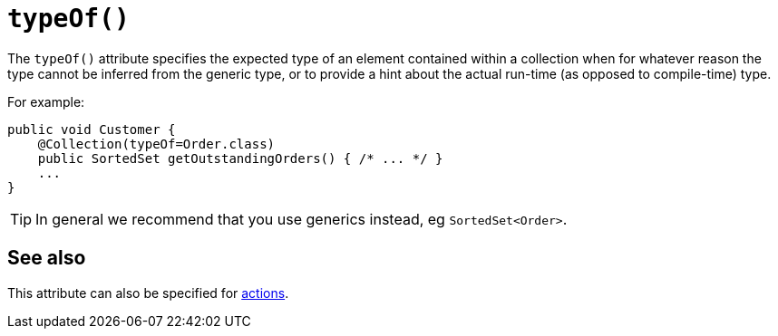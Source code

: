 [[typeOf]]
= `typeOf()`
:Notice: Licensed to the Apache Software Foundation (ASF) under one or more contributor license agreements. See the NOTICE file distributed with this work for additional information regarding copyright ownership. The ASF licenses this file to you under the Apache License, Version 2.0 (the "License"); you may not use this file except in compliance with the License. You may obtain a copy of the License at. http://www.apache.org/licenses/LICENSE-2.0 . Unless required by applicable law or agreed to in writing, software distributed under the License is distributed on an "AS IS" BASIS, WITHOUT WARRANTIES OR  CONDITIONS OF ANY KIND, either express or implied. See the License for the specific language governing permissions and limitations under the License.
:page-partial:


The `typeOf()` attribute specifies the expected type of an element contained within a collection when for whatever reason the type cannot be inferred from the generic type, or to provide a hint about the actual run-time (as opposed to compile-time) type.


For example:

[source,java]
----
public void Customer {
    @Collection(typeOf=Order.class)
    public SortedSet getOutstandingOrders() { /* ... */ }
    ...
}
----

[TIP]
====
In general we recommend that you use generics instead, eg `SortedSet<Order>`.
====


== See also

This attribute can also be specified for xref:refguide:applib-ant:Action.adoc#typeOf[actions].
